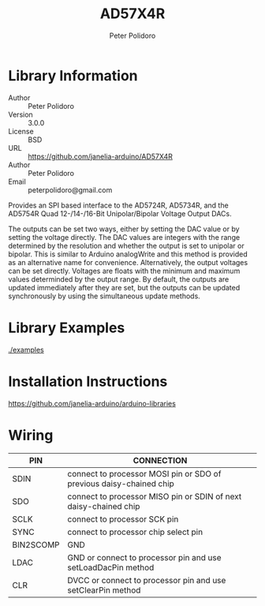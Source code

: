 #+TITLE: AD57X4R
#+AUTHOR: Peter Polidoro
#+EMAIL: peterpolidoro@gmail.com

* Library Information
  - Author :: Peter Polidoro
  - Version :: 3.0.0
  - License :: BSD
  - URL :: https://github.com/janelia-arduino/AD57X4R
  - Author :: Peter Polidoro
  - Email :: peterpolidoro@gmail.com

  Provides an SPI based interface to the AD5724R, AD5734R, and the AD5754R Quad
  12-/14-/16-Bit Unipolar/Bipolar Voltage Output DACs.

  The outputs can be set two ways, either by setting the DAC value or by setting
  the voltage directly. The DAC values are integers with the range determined by
  the resolution and whether the output is set to unipolar or bipolar. This is
  similar to Arduino analogWrite and this method is provided as an alternative
  name for convenience. Alternatively, the output voltages can be set directly.
  Voltages are floats with the minimum and maximum values determinded by the
  output range. By default, the outputs are updated immediately after they are
  set, but the outputs can be updated synchronously by using the simultaneous
  update methods.

* Library Examples

  [[./examples]]

* Installation Instructions

  [[https://github.com/janelia-arduino/arduino-libraries]]

* Wiring

  | PIN       | CONNECTION                                                          |
  |-----------+---------------------------------------------------------------------|
  | SDIN      | connect to processor MOSI pin or SDO of previous daisy-chained chip |
  | SDO       | connect to processor MISO pin or SDIN of next daisy-chained chip    |
  | SCLK      | connect to processor SCK pin                                        |
  | SYNC      | connect to processor chip select pin                                |
  | BIN2SCOMP | GND                                                                 |
  | LDAC      | GND or connect to processor pin and use setLoadDacPin method        |
  | CLR       | DVCC or connect to processor pin and use setClearPin method         |
